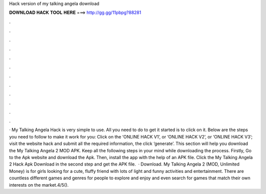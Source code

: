 Hack version of my talking angela download

𝐃𝐎𝐖𝐍𝐋𝐎𝐀𝐃 𝐇𝐀𝐂𝐊 𝐓𝐎𝐎𝐋 𝐇𝐄𝐑𝐄 ===> http://gg.gg/11pbpg?88281

.

.

.

.

.

.

.

.

.

.

.

.

· My Talking Angela Hack is very simple to use. All you need to do to get it started is to click on it. Below are the steps you need to follow to make it work for you: Click on the ‘ONLINE HACK V1’, or ‘ONLINE HACK V2’, or ‘ONLINE HACK V3’; visit the website hack and submit all the required information, the click ‘generate’. This section will help you download the My Talking Angela 2 MOD APK. Keep all the following steps in your mind while downloading the process. Firstly, Go to the Apk website and download the Apk. Then, install the app with the help of an APK file. Click the My Talking Angela 2 Hack Apk Download in the second step and get the APK file.  · Download. My Talking Angela 2 (MOD, Unlimited Money) is for girls looking for a cute, fluffy friend with lots of light and funny activities and entertainment. There are countless different games and genres for people to explore and enjoy and even search for games that match their own interests on the market.4/5().